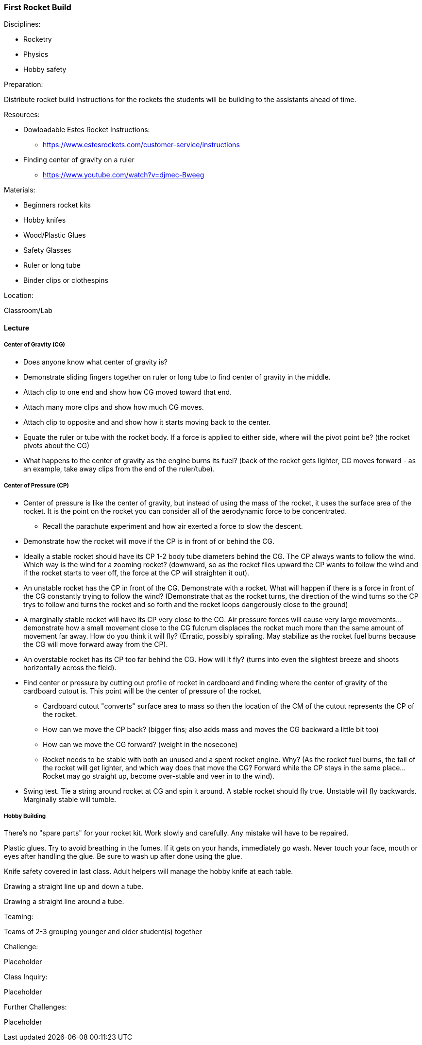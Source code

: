 === First Rocket Build
.Disciplines:
* Rocketry
* Physics
* Hobby safety

.Preparation:
Distribute rocket build instructions for the rockets the students
will be building to the assistants ahead of time.

.Resources:
* Dowloadable Estes Rocket Instructions:
** https://www.estesrockets.com/customer-service/instructions
* Finding center of gravity on a ruler
** https://www.youtube.com/watch?v=djmec-Bweeg

.Materials:
* Beginners rocket kits
* Hobby knifes
* Wood/Plastic Glues
* Safety Glasses
* Ruler or long tube
* Binder clips or clothespins

.Location:
Classroom/Lab

==== Lecture

===== Center of Gravity (CG)

* Does anyone know what center of gravity is?
* Demonstrate sliding fingers together on ruler or long tube
  to find center of gravity in the middle.
* Attach clip to one end and show how CG moved toward that end.
* Attach many more clips and show how much CG moves.
* Attach clip to opposite and and show how it starts moving back to
  the center.
* Equate the ruler or tube with the rocket body. If a force is applied
  to either side, where will the pivot point be? (the rocket pivots about
  the CG)

* What happens to the center of gravity as the engine burns its fuel?
  (back of the rocket gets lighter, CG moves forward - as an example,
  take away clips from the end of the ruler/tube).

===== Center of Pressure (CP)

* Center of pressure is like the center of gravity, but instead of using
  the mass of the rocket, it uses the surface area of the rocket.
  It is the point on the rocket you can consider all of the aerodynamic
  force to be concentrated.
** Recall the parachute experiment and how air exerted a force to slow
   the descent.
* Demonstrate how the rocket will move if the CP is in front of or
  behind the CG.
* Ideally a stable rocket should have its CP 1-2 body tube diameters
  behind the CG. The CP always wants to follow the wind. Which
  way is the wind for a zooming rocket? (downward, so as the rocket
  flies upward the CP wants to follow the wind and if the rocket starts to
  veer off, the force at the CP will straighten it out).
* An unstable rocket has the CP in front of the CG. Demonstrate with a
  rocket. What will happen if there is a force in front of the CG
  constantly trying to follow the wind? (Demonstrate that as the rocket
  turns, the direction of the wind turns so the CP trys to follow and
  turns the rocket and so forth and the rocket loops dangerously close
  to the ground)
* A marginally stable rocket will have its CP very close to the CG.
  Air pressure forces will cause very large movements... demonstrate
  how a small movement close to the CG fulcrum displaces the rocket much
  more than the same amount of movement far away.
  How do you think it will fly? (Erratic, possibly spiraling. May stabilize
  as the rocket fuel burns because the CG will move forward away from
  the CP).
* An overstable rocket has its CP too far behind the CG. How
  will it fly? (turns into even the slightest breeze
  and shoots horizontally across the field).
* Find center or pressure by cutting out profile of rocket in cardboard and
  finding where the center of gravity of the cardboard cutout is. This point
  will be the center of pressure of the rocket.
** Cardboard cutout "converts" surface area to mass so then the location
   of the CM of the cutout represents the CP of the rocket.
** How can we move the CP back? (bigger fins; also adds mass and moves the
   CG backward a little bit too)
** How can we move the CG forward? (weight in the nosecone)
** Rocket needs to be stable with both an unused and a spent rocket engine.
   Why? (As the rocket fuel burns, the tail of the rocket will get lighter,
   and which way does that move the CG? Forward while the CP stays in
   the same place... Rocket may go straight up, become over-stable and veer
   in to the wind).
* Swing test. Tie a string around rocket at CG and spin it around.
  A stable rocket should fly true. Unstable will fly backwards. Marginally
  stable will tumble.

===== Hobby Building
There's no "spare parts" for your rocket kit.
Work slowly and carefully. Any mistake will have to be repaired.

Plastic glues. Try to avoid breathing in the fumes.
If it gets on your hands, immediately go wash.
Never touch your face, mouth or eyes after handling the glue.
Be sure to wash up after done using the glue.

Knife safety covered in last class. Adult helpers will manage the hobby
knife at each table.

Drawing a straight line up and down a tube.

Drawing a straight line around a tube.


.Teaming:
Teams of 2-3 grouping younger and older student(s) together

.Challenge:
Placeholder

.Class Inquiry:
Placeholder

.Further Challenges:
Placeholder

// vim: set syntax=asciidoc:
